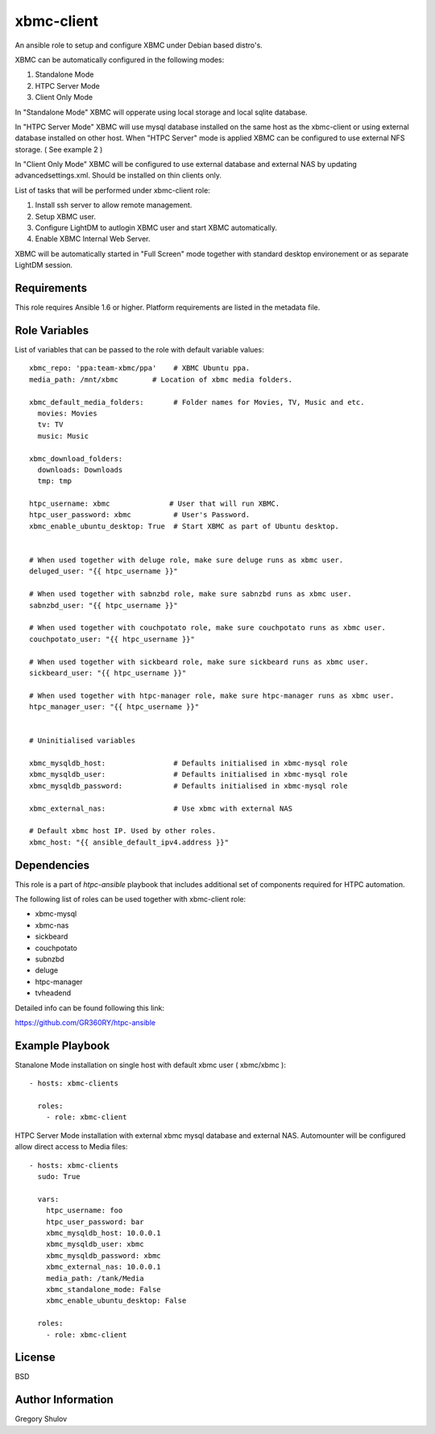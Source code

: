 xbmc-client
===========

An ansible role to setup and configure XBMC under Debian based distro's.

XBMC can be automatically configured in the following modes:

1. Standalone Mode
2. HTPC Server Mode
3. Client Only Mode

In "Standalone Mode" XBMC will opperate using local storage and local sqlite database.

In "HTPC Server Mode" XBMC will use mysql database installed on the same host as the xbmc-client or using external database installed on other host. When "HTPC Server" mode is applied XBMC can be configured to use external NFS storage. ( See example 2 )

In "Client Only Mode" XBMC will be configured to use external database and external NAS by updating advancedsettings.xml. Should be installed on thin clients only.


List of tasks that will be performed under xbmc-client role:

1. Install ssh server to allow remote management.
2. Setup XBMC user.
3. Configure LightDM to autlogin XBMC user and start XBMC automatically.
4. Enable XBMC Internal Web Server.

XBMC will be automatically started in "Full Screen" mode together with standard desktop environement or as separate LightDM session.


Requirements
------------

This role requires Ansible 1.6 or higher. Platform requirements are listed in the metadata file.

Role Variables
--------------

List of variables that can be passed to the role with default variable values::

    xbmc_repo: 'ppa:team-xbmc/ppa'    # XBMC Ubuntu ppa.
    media_path: /mnt/xbmc        # Location of xbmc media folders.

    xbmc_default_media_folders:       # Folder names for Movies, TV, Music and etc.
      movies: Movies
      tv: TV
      music: Music

    xbmc_download_folders:
      downloads: Downloads
      tmp: tmp

    htpc_username: xbmc              # User that will run XBMC.
    htpc_user_password: xbmc          # User's Password.
    xbmc_enable_ubuntu_desktop: True  # Start XBMC as part of Ubuntu desktop.


    # When used together with deluge role, make sure deluge runs as xbmc user.
    deluged_user: "{{ htpc_username }}"

    # When used together with sabnzbd role, make sure sabnzbd runs as xbmc user.
    sabnzbd_user: "{{ htpc_username }}"

    # When used together with couchpotato role, make sure couchpotato runs as xbmc user.
    couchpotato_user: "{{ htpc_username }}"

    # When used together with sickbeard role, make sure sickbeard runs as xbmc user.
    sickbeard_user: "{{ htpc_username }}"

    # When used together with htpc-manager role, make sure htpc-manager runs as xbmc user.
    htpc_manager_user: "{{ htpc_username }}"


    # Uninitialised variables

    xbmc_mysqldb_host:                # Defaults initialised in xbmc-mysql role
    xbmc_mysqldb_user:                # Defaults initialised in xbmc-mysql role
    xbmc_mysqldb_password:            # Defaults initialised in xbmc-mysql role

    xbmc_external_nas:                # Use xbmc with external NAS

    # Default xbmc host IP. Used by other roles.
    xbmc_host: "{{ ansible_default_ipv4.address }}" 


Dependencies
------------

This role is a part of `htpc-ansible` playbook that includes additional set of components required for HTPC automation.

The following list of roles can be used together with xbmc-client role:

- xbmc-mysql
- xbmc-nas
- sickbeard
- couchpotato
- subnzbd
- deluge
- htpc-manager
- tvheadend

Detailed info can be found following this link:

https://github.com/GR360RY/htpc-ansible


Example Playbook
----------------

Stanalone Mode installation on single host with default xbmc user ( xbmc/xbmc )::

    - hosts: xbmc-clients

      roles:
        - role: xbmc-client


HTPC Server Mode installation with external xbmc mysql database and external NAS. Automounter will be configured allow direct access to Media files::

    - hosts: xbmc-clients
      sudo: True

      vars:
        htpc_username: foo
        htpc_user_password: bar
        xbmc_mysqldb_host: 10.0.0.1
        xbmc_mysqldb_user: xbmc
        xbmc_mysqldb_password: xbmc
        xbmc_external_nas: 10.0.0.1
        media_path: /tank/Media
        xbmc_standalone_mode: False
        xbmc_enable_ubuntu_desktop: False

      roles:
        - role: xbmc-client

License
-------

BSD

Author Information
------------------

Gregory Shulov
